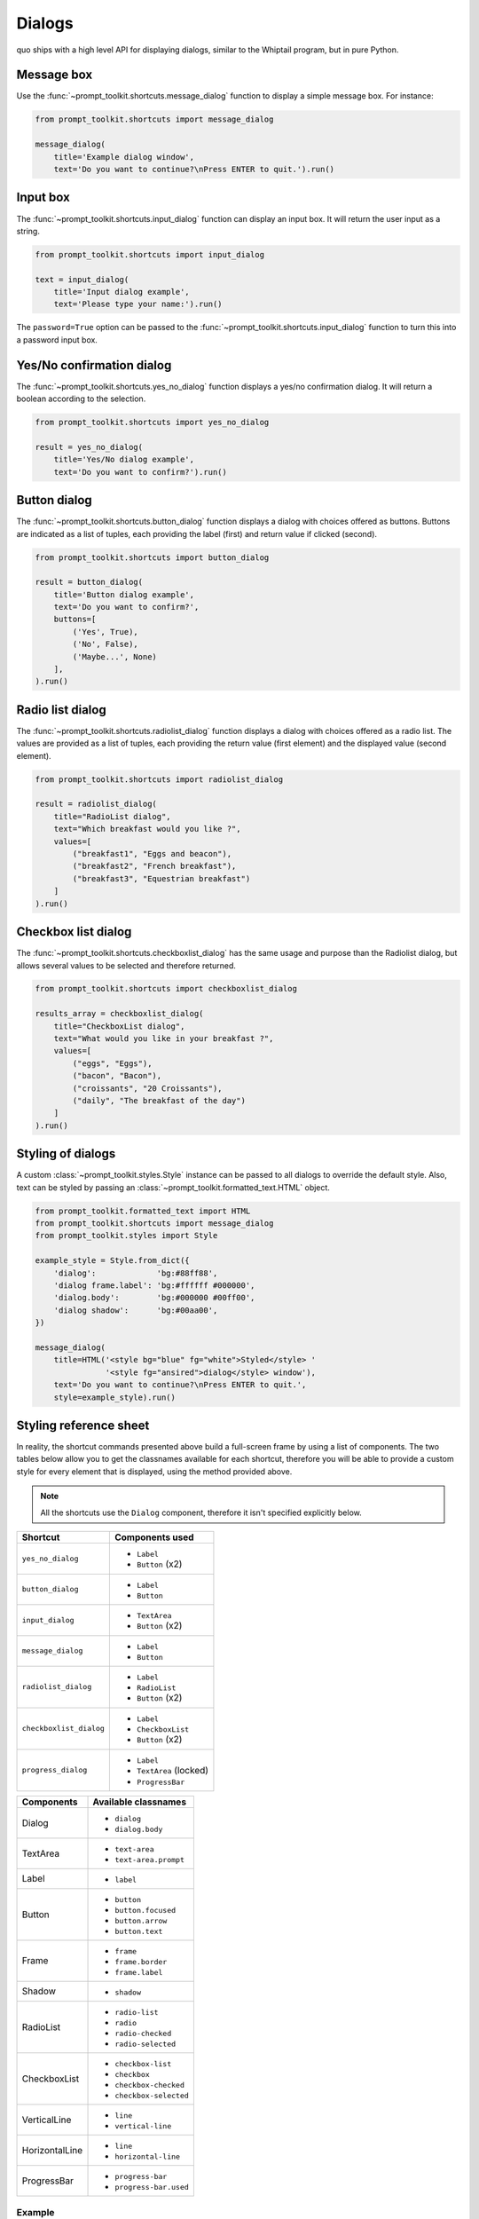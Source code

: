 .. _dialogs:

Dialogs
=======

quo ships with a high level API for displaying dialogs, similar to
the Whiptail program, but in pure Python.


Message box
-----------

Use the :func:`~prompt_toolkit.shortcuts.message_dialog` function to display a
simple message box. For instance:

.. code:: python

    from prompt_toolkit.shortcuts import message_dialog

    message_dialog(
        title='Example dialog window',
        text='Do you want to continue?\nPress ENTER to quit.').run()

.. image:: ../images/dialogs/messagebox.png


Input box
---------

The :func:`~prompt_toolkit.shortcuts.input_dialog` function can display an
input box. It will return the user input as a string.

.. code:: python

    from prompt_toolkit.shortcuts import input_dialog

    text = input_dialog(
        title='Input dialog example',
        text='Please type your name:').run()

.. image:: ../images/dialogs/inputbox.png


The ``password=True`` option can be passed to the
:func:`~prompt_toolkit.shortcuts.input_dialog` function to turn this into a
password input box.


Yes/No confirmation dialog
--------------------------

The :func:`~prompt_toolkit.shortcuts.yes_no_dialog` function displays a yes/no
confirmation dialog. It will return a boolean according to the selection.

.. code:: python

    from prompt_toolkit.shortcuts import yes_no_dialog

    result = yes_no_dialog(
        title='Yes/No dialog example',
        text='Do you want to confirm?').run()

.. image:: ../images/dialogs/confirm.png


Button dialog
-------------

The :func:`~prompt_toolkit.shortcuts.button_dialog` function displays a dialog
with choices offered as buttons. Buttons are indicated as a list of tuples,
each providing the label (first) and return value if clicked (second).

.. code:: python

    from prompt_toolkit.shortcuts import button_dialog

    result = button_dialog(
        title='Button dialog example',
        text='Do you want to confirm?',
        buttons=[
            ('Yes', True),
            ('No', False),
            ('Maybe...', None)
        ],
    ).run()

.. image:: ../images/dialogs/button.png


Radio list dialog
-----------------

The :func:`~prompt_toolkit.shortcuts.radiolist_dialog` function displays a dialog
with choices offered as a radio list. The values are provided as a list of tuples,
each providing the return value (first element) and the displayed value (second element).

.. code:: python

    from prompt_toolkit.shortcuts import radiolist_dialog

    result = radiolist_dialog( 
        title="RadioList dialog", 
        text="Which breakfast would you like ?", 
        values=[ 
            ("breakfast1", "Eggs and beacon"), 
            ("breakfast2", "French breakfast"), 
            ("breakfast3", "Equestrian breakfast") 
        ] 
    ).run()


Checkbox list dialog
--------------------

The :func:`~prompt_toolkit.shortcuts.checkboxlist_dialog` has the same usage and purpose than the Radiolist dialog, but allows several values to be selected and therefore returned.

.. code:: python

    from prompt_toolkit.shortcuts import checkboxlist_dialog

    results_array = checkboxlist_dialog( 
        title="CheckboxList dialog", 
        text="What would you like in your breakfast ?",
        values=[ 
            ("eggs", "Eggs"),
            ("bacon", "Bacon"),
            ("croissants", "20 Croissants"),
            ("daily", "The breakfast of the day")
        ] 
    ).run()


Styling of dialogs
------------------

A custom :class:`~prompt_toolkit.styles.Style` instance can be passed to all
dialogs to override the default style. Also, text can be styled by passing an
:class:`~prompt_toolkit.formatted_text.HTML` object.


.. code:: python

    from prompt_toolkit.formatted_text import HTML
    from prompt_toolkit.shortcuts import message_dialog
    from prompt_toolkit.styles import Style

    example_style = Style.from_dict({
        'dialog':             'bg:#88ff88',
        'dialog frame.label': 'bg:#ffffff #000000',
        'dialog.body':        'bg:#000000 #00ff00',
        'dialog shadow':      'bg:#00aa00',
    })

    message_dialog(
        title=HTML('<style bg="blue" fg="white">Styled</style> '
                   '<style fg="ansired">dialog</style> window'),
        text='Do you want to continue?\nPress ENTER to quit.',
        style=example_style).run()

.. image:: ../images/dialogs/styled.png

Styling reference sheet
-----------------------

In reality, the shortcut commands presented above build a full-screen frame by using a list of components. The two tables below allow you to get the classnames available for each shortcut, therefore you will be able to provide a custom style for every element that is displayed, using the method provided above.

.. note:: All the shortcuts use the ``Dialog`` component, therefore it isn't specified explicitly below.

+--------------------------+-------------------------+
| Shortcut                 | Components used         |
+==========================+=========================+
| ``yes_no_dialog``        | - ``Label``             |
|                          | - ``Button`` (x2)       |
+--------------------------+-------------------------+
| ``button_dialog``        | - ``Label``             |
|                          | - ``Button``            |
+--------------------------+-------------------------+
| ``input_dialog``         | - ``TextArea``          |
|                          | - ``Button`` (x2)       |
+--------------------------+-------------------------+
| ``message_dialog``       | - ``Label``             |
|                          | - ``Button``            |
+--------------------------+-------------------------+
| ``radiolist_dialog``     | - ``Label``             |
|                          | - ``RadioList``         |
|                          | - ``Button`` (x2)       |
+--------------------------+-------------------------+
| ``checkboxlist_dialog``  | - ``Label``             |
|                          | - ``CheckboxList``      |
|                          | - ``Button`` (x2)       |
+--------------------------+-------------------------+
| ``progress_dialog``      | - ``Label``             |
|                          | - ``TextArea`` (locked) |
|                          | - ``ProgressBar``       |
+--------------------------+-------------------------+

+----------------+-----------------------------+
| Components     | Available classnames        |
+================+=============================+
| Dialog         | - ``dialog``                |
|                | - ``dialog.body``           |
+----------------+-----------------------------+
| TextArea       | - ``text-area``             |
|                | - ``text-area.prompt``      |
+----------------+-----------------------------+
| Label          | - ``label``                 |
+----------------+-----------------------------+
| Button         | - ``button``                |
|                | - ``button.focused``        |
|                | - ``button.arrow``          |
|                | - ``button.text``           |
+----------------+-----------------------------+
| Frame          | - ``frame``                 |
|                | - ``frame.border``          |
|                | - ``frame.label``           |
+----------------+-----------------------------+
| Shadow         | - ``shadow``                |
+----------------+-----------------------------+
| RadioList      | - ``radio-list``            |
|                | - ``radio``                 |
|                | - ``radio-checked``         |
|                | - ``radio-selected``        |
+----------------+-----------------------------+
| CheckboxList   | - ``checkbox-list``         |
|                | - ``checkbox``              |
|                | - ``checkbox-checked``      |
|                | - ``checkbox-selected``     |
+----------------+-----------------------------+
| VerticalLine   | - ``line``                  |
|                | - ``vertical-line``         |
+----------------+-----------------------------+
| HorizontalLine | - ``line``                  |
|                | - ``horizontal-line``       |
+----------------+-----------------------------+
| ProgressBar    | - ``progress-bar``          |
|                | - ``progress-bar.used``     |
+----------------+-----------------------------+

Example
_______

Let's customize the example of the ``checkboxlist_dialog``.

It uses 2 ``Button``, a ``CheckboxList`` and a ``Label``, packed inside a ``Dialog``.
Therefore we can customize each of these elements separately, using for instance:

.. code:: python

    from prompt_toolkit.shortcuts import checkboxlist_dialog
    from prompt_toolkit.styles import Style

    results = checkboxlist_dialog(
        title="CheckboxList dialog",
        text="What would you like in your breakfast ?",
        values=[
            ("eggs", "Eggs"),
            ("bacon", "Bacon"),
            ("croissants", "20 Croissants"),
            ("daily", "The breakfast of the day")
        ],
        style=Style.from_dict({
            'dialog': 'bg:#cdbbb3',
            'button': 'bg:#bf99a4',
            'checkbox': '#e8612c',
            'dialog.body': 'bg:#a9cfd0',
            'dialog shadow': 'bg:#c98982',
            'frame.label': '#fcaca3',
            'dialog.body label': '#fd8bb6',
        })
    ).run()
